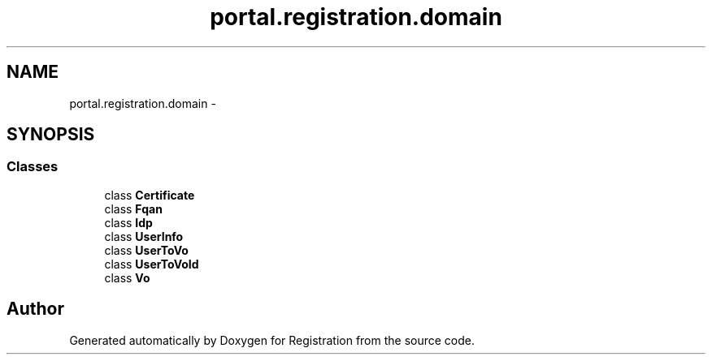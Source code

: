 .TH "portal.registration.domain" 3 "Wed Jul 13 2011" "Version 4" "Registration" \" -*- nroff -*-
.ad l
.nh
.SH NAME
portal.registration.domain \- 
.SH SYNOPSIS
.br
.PP
.SS "Classes"

.in +1c
.ti -1c
.RI "class \fBCertificate\fP"
.br
.ti -1c
.RI "class \fBFqan\fP"
.br
.ti -1c
.RI "class \fBIdp\fP"
.br
.ti -1c
.RI "class \fBUserInfo\fP"
.br
.ti -1c
.RI "class \fBUserToVo\fP"
.br
.ti -1c
.RI "class \fBUserToVoId\fP"
.br
.ti -1c
.RI "class \fBVo\fP"
.br
.in -1c
.SH "Author"
.PP 
Generated automatically by Doxygen for Registration from the source code.
